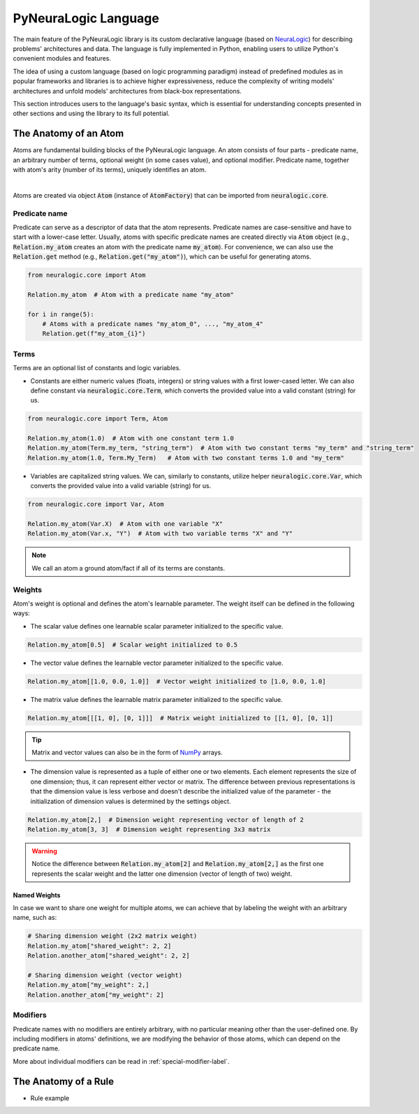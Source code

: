 PyNeuraLogic Language
=====================

The main feature of the PyNeuraLogic library is its custom declarative language
(based on `NeuraLogic <https://github.com/GustikS/NeuraLogic>`_) for describing problems' architectures and data.
The language is fully implemented in Python, enabling users to utilize Python's convenient modules and features.

The idea of using a custom language (based on logic programming paradigm) instead of predefined modules as in popular
frameworks and libraries is to achieve higher expressiveness, reduce the complexity of writing models' architectures and
unfold models' architectures from black-box representations.

This section introduces users to the language's basic syntax, which is essential for understanding concepts presented
in other sections and using the library to its full potential.


The Anatomy of an Atom
######################

Atoms are fundamental building blocks of the PyNeuraLogic language. An atom consists of four parts - predicate name,
an arbitrary number of terms, optional weight (in some cases value), and optional modifier. Predicate name, together
with atom's arity (number of its terms), uniquely identifies an atom.

.. image:: _static/atom.svg
    :width: 500
    :alt: Atom structure
    :align: center

|

Atoms are created via object :code:`Atom` (instance of :code:`AtomFactory`) that can be imported from
:code:`neuralogic.core`.

Predicate name
**************

Predicate can serve as a descriptor of data that the atom represents. Predicate names are case-sensitive and have to
start with a lower-case letter. Usually, atoms with specific predicate names are created directly via :code:`Atom` object
(e.g., :code:`Relation.my_atom` creates an atom with the predicate name :code:`my_atom`).
For convenience, we can also use the :code:`Relation.get` method (e.g., :code:`Relation.get("my_atom")`),
which can be useful for generating atoms.

.. code-block:: Python

    from neuralogic.core import Atom

    Relation.my_atom  # Atom with a predicate name "my_atom"

    for i in range(5):
        # Atoms with a predicate names "my_atom_0", ..., "my_atom_4"
        Relation.get(f"my_atom_{i}")


Terms
*****

Terms are an optional list of constants and logic variables.

- Constants are either numeric values (floats, integers) or string values with a first lower-cased letter. We can also define constant via :code:`neuralogic.core.Term`, which converts the provided value into a valid constant (string) for us.

.. code-block:: Python

    from neuralogic.core import Term, Atom

    Relation.my_atom(1.0)  # Atom with one constant term 1.0
    Relation.my_atom(Term.my_term, "string_term")  # Atom with two constant terms "my_term" and "string_term"
    Relation.my_atom(1.0, Term.My_Term)   # Atom with two constant terms 1.0 and "my_term"

- Variables are capitalized string values. We can, similarly to constants, utilize helper :code:`neuralogic.core.Var`, which converts the provided value into a valid variable (string) for us.

.. code-block:: Python

    from neuralogic.core import Var, Atom

    Relation.my_atom(Var.X)  # Atom with one variable "X"
    Relation.my_atom(Var.x, "Y")  # Atom with two variable terms "X" and "Y"

.. NOTE::
        We call an atom a ground atom/fact if all of its terms are constants.

Weights
*******

Atom's weight is optional and defines the atom's learnable parameter. The weight itself can be defined in the following ways:

- The scalar value defines one learnable scalar parameter initialized to the specific value.

.. code-block:: Python

    Relation.my_atom[0.5]  # Scalar weight initialized to 0.5

- The vector value defines the learnable vector parameter initialized to the specific value.

.. code-block:: Python

    Relation.my_atom[[1.0, 0.0, 1.0]]  # Vector weight initialized to [1.0, 0.0, 1.0]

- The matrix value defines the learnable matrix parameter initialized to the specific value.

.. code-block:: Python

    Relation.my_atom[[[1, 0], [0, 1]]]  # Matrix weight initialized to [[1, 0], [0, 1]]


.. tip::
        Matrix and vector values can also be in the form of `NumPy <https://numpy.org/>`_ arrays.

- The dimension value is represented as a tuple of either one or two elements. Each element represents the size of one dimension; thus, it can represent either vector or matrix. The difference between previous representations is that the dimension value is less verbose and doesn't describe the initialized value of the parameter - the initialization of dimension values is determined by the settings object.

.. code-block:: Python

    Relation.my_atom[2,]  # Dimension weight representing vector of length of 2
    Relation.my_atom[3, 3]  # Dimension weight representing 3x3 matrix


.. WARNING::
    Notice the difference between :code:`Relation.my_atom[2]` and :code:`Relation.my_atom[2,]` as the first one represents the scalar weight and the latter one dimension (vector of length of two) weight.

Named Weights
^^^^^^^^^^^^^

In case we want to share one weight for multiple atoms, we can achieve that by labeling the weight with an arbitrary name, such as:

.. code-block:: Python

    # Sharing dimension weight (2x2 matrix weight)
    Relation.my_atom["shared_weight": 2, 2]
    Relation.another_atom["shared_weight": 2, 2]

    # Sharing dimension weight (vector weight)
    Relation.my_atom["my_weight": 2,]
    Relation.another_atom["my_weight": 2]



Modifiers
*********

Predicate names with no modifiers are entirely arbitrary, with no particular meaning other than the user-defined one.
By including modifiers in atoms' definitions, we are modifying the behavior of those atoms, which can depend on the
predicate name.

More about individual modifiers can be read in :ref:`special-modifier-label`.


The Anatomy of a Rule
#####################

- Rule example
